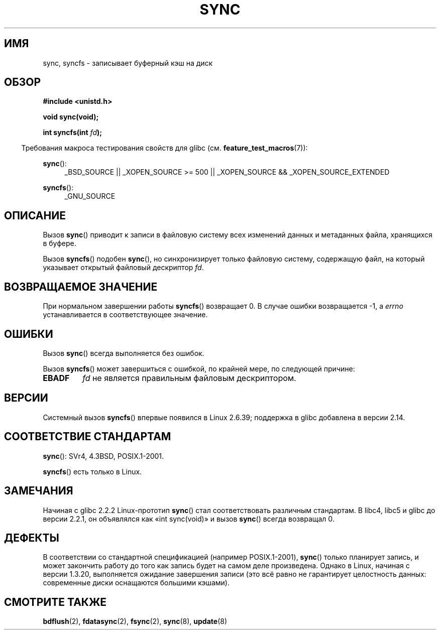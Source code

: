 .\" Hey Emacs! This file is -*- nroff -*- source.
.\"
.\" Copyright (c) 1992 Drew Eckhardt (drew@cs.colorado.edu), March 28, 1992
.\" and Copyright (c) 2011 Michael Kerrisk <mtk.manpages@gmail.com>
.\"
.\" Permission is granted to make and distribute verbatim copies of this
.\" manual provided the copyright notice and this permission notice are
.\" preserved on all copies.
.\"
.\" Permission is granted to copy and distribute modified versions of this
.\" manual under the conditions for verbatim copying, provided that the
.\" entire resulting derived work is distributed under the terms of a
.\" permission notice identical to this one.
.\"
.\" Since the Linux kernel and libraries are constantly changing, this
.\" manual page may be incorrect or out-of-date.  The author(s) assume no
.\" responsibility for errors or omissions, or for damages resulting from
.\" the use of the information contained herein.  The author(s) may not
.\" have taken the same level of care in the production of this manual,
.\" which is licensed free of charge, as they might when working
.\" professionally.
.\"
.\" Formatted or processed versions of this manual, if unaccompanied by
.\" the source, must acknowledge the copyright and authors of this work.
.\"
.\" Modified by Michael Haardt <michael@moria.de>
.\" Modified Sat Jul 24 12:02:47 1993 by Rik Faith <faith@cs.unc.edu>
.\" Modified 15 Apr 1995 by Michael Chastain <mec@shell.portal.com>:
.\"   Added reference to `bdflush(2)'.
.\" Modified 960414 by Andries Brouwer <aeb@cwi.nl>:
.\"   Added the fact that since 1.3.20 sync actually waits.
.\" Modified Tue Oct 22 22:27:07 1996 by Eric S. Raymond <esr@thyrsus.com>
.\" Modified 2001-10-10 by aeb, following Michael Kerrisk.
.\" 2011-09-07, mtk, Added syncfs() documentation,
.\"
.\"*******************************************************************
.\"
.\" This file was generated with po4a. Translate the source file.
.\"
.\"*******************************************************************
.TH SYNC 2 2012\-05\-04 Linux "Руководство программиста Linux"
.SH ИМЯ
sync, syncfs \- записывает буферный кэш на диск
.SH ОБЗОР
\fB#include <unistd.h>\fP
.sp
\fBvoid sync(void);\fP
.sp
\fBint syncfs(int \fP\fIfd\fP\fB);\fP
.sp
.in -4n
Требования макроса тестирования свойств для glibc
(см. \fBfeature_test_macros\fP(7)):
.in
.sp
\fBsync\fP():
.ad l
.RS 4
_BSD_SOURCE || _XOPEN_SOURCE\ >=\ 500 || _XOPEN_SOURCE\ &&\ _XOPEN_SOURCE_EXTENDED
.RE
.ad
.sp
\fBsyncfs\fP():
.ad l
.RS 4
_GNU_SOURCE
.RE
.ad
.SH ОПИСАНИЕ
Вызов \fBsync\fP() приводит к записи в файловую систему всех изменений данных и
метаданных файла, хранящихся в буфере.

Вызов \fBsyncfs\fP() подобен \fBsync\fP(), но синхронизирует только файловую
систему, содержащую файл, на который указывает открытый файловый дескриптор
\fIfd\fP.
.SH "ВОЗВРАЩАЕМОЕ ЗНАЧЕНИЕ"
При нормальном завершении работы \fBsyncfs\fP() возвращает 0. В случае ошибки
возвращается \-1, а \fIerrno\fP устанавливается в соответствующее значение.
.SH ОШИБКИ
Вызов \fBsync\fP() всегда выполняется без ошибок.

Вызов \fBsyncfs\fP() может завершиться с ошибкой, по крайней мере, по следующей
причине:
.TP 
\fBEBADF\fP
\fIfd\fP не является правильным файловым дескриптором.
.SH ВЕРСИИ
Системный вызов \fBsyncfs\fP() впервые появился в Linux 2.6.39; поддержка в
glibc добавлена в версии 2.14.
.SH "СООТВЕТСТВИЕ СТАНДАРТАМ"
\fBsync\fP(): SVr4, 4.3BSD, POSIX.1\-2001.

\fBsyncfs\fP() есть только в Linux.
.SH ЗАМЕЧАНИЯ
Начиная с glibc 2.2.2 Linux\-прототип \fBsync\fP() стал соответствовать
различным стандартам. В libc4, libc5 и glibc до версии 2.2.1, он объявлялся
как «int sync(void)» и вызов \fBsync\fP() всегда возвращал 0.
.SH ДЕФЕКТЫ
В соответствии со стандартной спецификацией (например POSIX.1\-2001),
\fBsync\fP() только планирует запись, и может закончить работу до того как
запись будет на самом деле произведена. Однако в Linux, начиная с версии
1.3.20, выполняется ожидание завершения записи (это всё равно не гарантирует
целостность данных: современные диски оснащаются большими кэшами).
.SH "СМОТРИТЕ ТАКЖЕ"
\fBbdflush\fP(2), \fBfdatasync\fP(2), \fBfsync\fP(2), \fBsync\fP(8), \fBupdate\fP(8)

